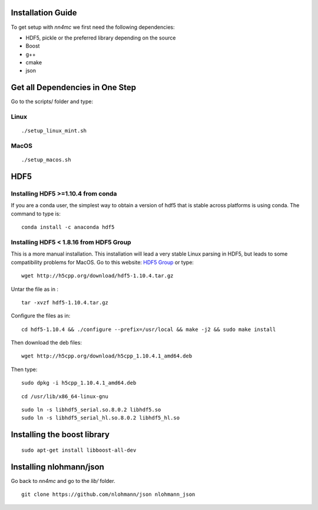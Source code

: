 Installation Guide
===================

To get setup with `nn4mc` we first need the following dependencies:

- HDF5, pickle or the preferred library depending on the source
- Boost
- g++
- cmake
- json

 
Get all Dependencies in One Step
=================================

Go to the scripts/ folder and type:

Linux
-----

::

./setup_linux_mint.sh


MacOS
------

::

./setup_macos.sh


HDF5
======

Installing HDF5 >=1.10.4 from conda
-----------------------------------

If you are a conda user, the simplest way to obtain a version of hdf5 that is stable across platforms is using conda. The command to type is:

::

     conda install -c anaconda hdf5


Installing HDF5 < 1.8.16 from HDF5 Group 
-----------------------------------------

This is a more manual installation. This installation will lead a very stable Linux parsing in HDF5, but leads to some compatibility problems for MacOS. Go to this website: `HDF5 Group <https://www.hdfgroup.org/downloads/hdf5>`_ or type:

::

 wget http://h5cpp.org/download/hdf5-1.10.4.tar.gz

Untar the file as in :

::

 tar -xvzf hdf5-1.10.4.tar.gz

Configure the files as in:

::

 cd hdf5-1.10.4 && ./configure --prefix=/usr/local && make -j2 && sudo make install

Then download the deb files:

::

 wget http://h5cpp.org/download/h5cpp_1.10.4.1_amd64.deb

Then type:

::

 sudo dpkg -i h5cpp_1.10.4.1_amd64.deb

::

    cd /usr/lib/x86_64-linux-gnu

::

    sudo ln -s libhdf5_serial.so.8.0.2 libhdf5.so
    sudo ln -s libhdf5_serial_hl.so.8.0.2 libhdf5_hl.so

Installing the boost library
============================
::

    sudo apt-get install libboost-all-dev

Installing nlohmann/json
=========================

Go back to `nn4mc` and go to the `lib/` folder. 

::

    git clone https://github.com/nlohmann/json nlohmann_json






